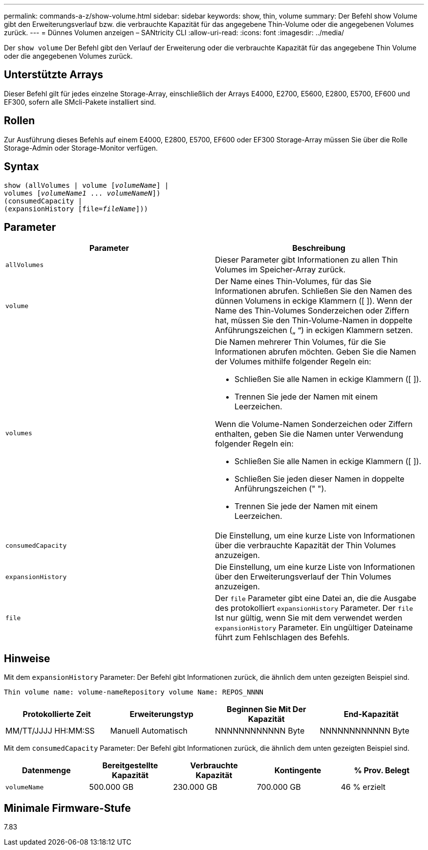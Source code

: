 ---
permalink: commands-a-z/show-volume.html 
sidebar: sidebar 
keywords: show, thin, volume 
summary: Der Befehl show Volume gibt den Erweiterungsverlauf bzw. die verbrauchte Kapazität für das angegebene Thin-Volume oder die angegebenen Volumes zurück. 
---
= Dünnes Volumen anzeigen – SANtricity CLI
:allow-uri-read: 
:icons: font
:imagesdir: ../media/


[role="lead"]
Der `show volume` Der Befehl gibt den Verlauf der Erweiterung oder die verbrauchte Kapazität für das angegebene Thin Volume oder die angegebenen Volumes zurück.



== Unterstützte Arrays

Dieser Befehl gilt für jedes einzelne Storage-Array, einschließlich der Arrays E4000, E2700, E5600, E2800, E5700, EF600 und EF300, sofern alle SMcli-Pakete installiert sind.



== Rollen

Zur Ausführung dieses Befehls auf einem E4000, E2800, E5700, EF600 oder EF300 Storage-Array müssen Sie über die Rolle Storage-Admin oder Storage-Monitor verfügen.



== Syntax

[source, cli, subs="+macros"]
----
show (allVolumes | volume pass:quotes[[_volumeName_]] |
volumes pass:quotes[[_volumeName1_ ... _volumeNameN_]])
(consumedCapacity |
(expansionHistory pass:quotes[[file=_fileName_]]))
----


== Parameter

[cols="2*"]
|===
| Parameter | Beschreibung 


 a| 
`allVolumes`
 a| 
Dieser Parameter gibt Informationen zu allen Thin Volumes im Speicher-Array zurück.



 a| 
`volume`
 a| 
Der Name eines Thin-Volumes, für das Sie Informationen abrufen. Schließen Sie den Namen des dünnen Volumens in eckige Klammern ([ ]). Wenn der Name des Thin-Volumes Sonderzeichen oder Ziffern hat, müssen Sie den Thin-Volume-Namen in doppelte Anführungszeichen („ “) in eckigen Klammern setzen.



 a| 
`volumes`
 a| 
Die Namen mehrerer Thin Volumes, für die Sie Informationen abrufen möchten. Geben Sie die Namen der Volumes mithilfe folgender Regeln ein:

* Schließen Sie alle Namen in eckige Klammern ([ ]).
* Trennen Sie jede der Namen mit einem Leerzeichen.


Wenn die Volume-Namen Sonderzeichen oder Ziffern enthalten, geben Sie die Namen unter Verwendung folgender Regeln ein:

* Schließen Sie alle Namen in eckige Klammern ([ ]).
* Schließen Sie jeden dieser Namen in doppelte Anführungszeichen (" ").
* Trennen Sie jede der Namen mit einem Leerzeichen.




 a| 
`consumedCapacity`
 a| 
Die Einstellung, um eine kurze Liste von Informationen über die verbrauchte Kapazität der Thin Volumes anzuzeigen.



 a| 
`expansionHistory`
 a| 
Die Einstellung, um eine kurze Liste von Informationen über den Erweiterungsverlauf der Thin Volumes anzuzeigen.



 a| 
`file`
 a| 
Der `file` Parameter gibt eine Datei an, die die Ausgabe des protokolliert `expansionHistory` Parameter. Der `file` Ist nur gültig, wenn Sie mit dem verwendet werden `expansionHistory` Parameter. Ein ungültiger Dateiname führt zum Fehlschlagen des Befehls.

|===


== Hinweise

Mit dem `expansionHistory` Parameter: Der Befehl gibt Informationen zurück, die ähnlich dem unten gezeigten Beispiel sind.

`Thin volume name: volume-nameRepository volume Name: REPOS_NNNN`

[cols="4*"]
|===
| Protokollierte Zeit | Erweiterungstyp | Beginnen Sie Mit Der Kapazität | End-Kapazität 


 a| 
MM/TT/JJJJ HH:MM:SS
 a| 
Manuell Automatisch
 a| 
NNNNNNNNNNNN Byte
 a| 
NNNNNNNNNNNN Byte

|===
Mit dem `consumedCapacity` Parameter: Der Befehl gibt Informationen zurück, die ähnlich dem unten gezeigten Beispiel sind.

[cols="5*"]
|===
| Datenmenge | Bereitgestellte Kapazität | Verbrauchte Kapazität | Kontingente | % Prov. Belegt 


 a| 
`volumeName`
 a| 
500.000 GB
 a| 
230.000 GB
 a| 
700.000 GB
 a| 
46 % erzielt

|===


== Minimale Firmware-Stufe

7.83
